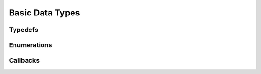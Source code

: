 Basic Data Types
----------------

Typedefs
^^^^^^^^

.. doxygentypedef:: IPLint8
.. doxygentypedef:: IPLuint8
.. doxygentypedef:: IPLint16
.. doxygentypedef:: IPLuint16
.. doxygentypedef:: IPLint32
.. doxygentypedef:: IPLuint32
.. doxygentypedef:: IPLint64
.. doxygentypedef:: IPLuint64
.. doxygentypedef:: IPLfloat32
.. doxygentypedef:: IPLfloat64
.. doxygentypedef:: IPLbyte
.. doxygentypedef:: IPLsize
.. doxygentypedef:: IPLstring

Enumerations
^^^^^^^^^^^^

.. doxygenenum:: IPLbool
.. doxygenenum:: IPLerror

Callbacks
^^^^^^^^^

.. doxygentypedef:: IPLProgressCallback
